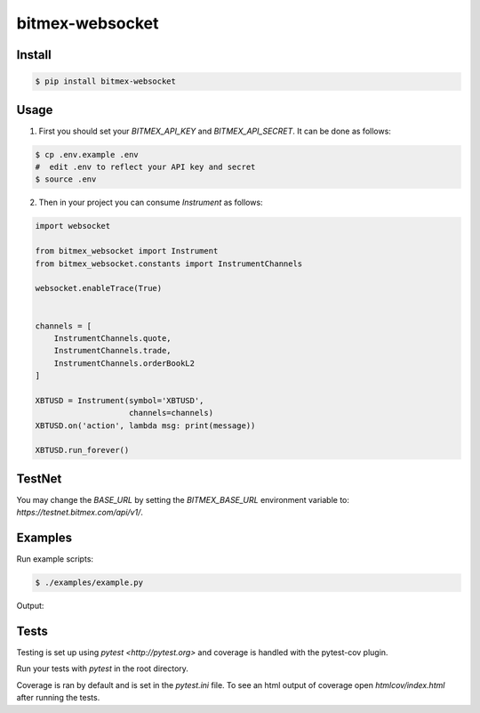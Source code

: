 bitmex-websocket
================

Install
-------

.. code-block:: sh

    $ pip install bitmex-websocket

Usage
-----

1. First you should set your `BITMEX_API_KEY` and `BITMEX_API_SECRET`. It can
   be done as follows:

.. code-block:: sh

    $ cp .env.example .env
    #  edit .env to reflect your API key and secret
    $ source .env

2. Then in your project you can consume `Instrument` as follows:

.. code-block:: python

    import websocket

    from bitmex_websocket import Instrument
    from bitmex_websocket.constants import InstrumentChannels

    websocket.enableTrace(True)


    channels = [
        InstrumentChannels.quote,
        InstrumentChannels.trade,
        InstrumentChannels.orderBookL2
    ]

    XBTUSD = Instrument(symbol='XBTUSD',
                        channels=channels)
    XBTUSD.on('action', lambda msg: print(message))

    XBTUSD.run_forever()

TestNet
--------

You may change the `BASE_URL` by setting the `BITMEX_BASE_URL` environment variable to:
`https://testnet.bitmex.com/api/v1/`.



Examples
--------

Run example scripts:

.. code-block:: sh

    $ ./examples/example.py


Output:

.. code-block:: sh
    2023-04-22 18:11:02 INFO  [examples.example:23] 
    [{'askPrice': 27778.0,
      'askSize': 68200,
      'bidPrice': 27777.5,
      'bidSize': 11400,
      'symbol': 'XBTUSD',
      'timestamp': '2023-04-23T00:11:02.184Z'}]
    ++Rcv raw: b'\x81~\x00\xad{"table":"quote","action":"insert","data":[{"timestamp":"2023-04-23T00:11:02.192Z","symbol":"XBTUSD","bidSize":11400,"bidPrice":27777.5,"askPrice":27778.0,"askSize":74700}]}'
    ++Rcv decoded: fin=1 opcode=1 data=b'{"table":"quote","action":"insert","data":[{"timestamp":"2023-04-23T00:11:02.192Z","symbol":"XBTUSD","bidSize":11400,"bidPrice":27777.5,"askPrice":27778.0,"askSize":74700}]}'
    2023-04-22 18:11:02 INFO  [examples.example:23] 
    [{'askPrice': 27778.0,
      'askSize': 74700,
      'bidPrice': 27777.5,
      'bidSize': 11400,
      'symbol': 'XBTUSD',
      'timestamp': '2023-04-23T00:11:02.192Z'}]


Tests
-----

Testing is set up using `pytest <http://pytest.org>` and coverage is handled
with the pytest-cov plugin.

Run your tests with `pytest` in the root directory.

Coverage is ran by default and is set in the `pytest.ini` file.
To see an html output of coverage open `htmlcov/index.html` after running the tests.
